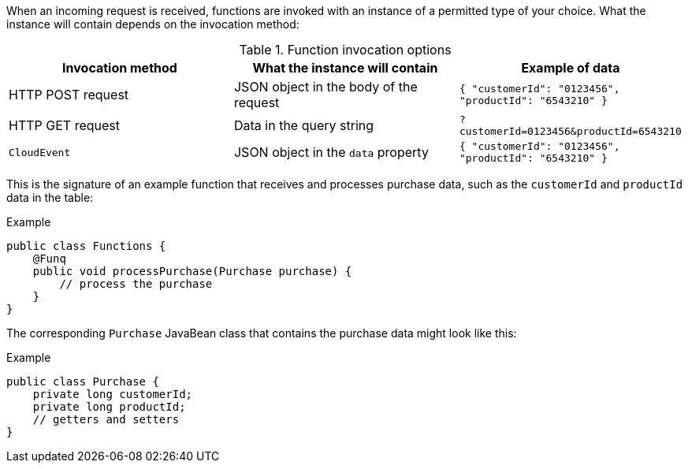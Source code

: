 // Module included in the following assemblies
// /functions/dev_guide/develop-quarkus.adoc

When an incoming request is received, functions are invoked with an instance of a permitted type of your choice. What the instance will contain depends on the invocation method:

.Function invocation options
[options="header",cols="d,d,m"]
|====
|Invocation method |What the instance will contain |Example of data
|HTTP POST request | JSON object in the body of the request |`{ "customerId": "0123456", "productId": "6543210" }`
|HTTP GET request | Data in the query string |`?customerId=0123456&productId=6543210`
|`CloudEvent` | JSON object in the `data` property |`{ "customerId": "0123456", "productId": "6543210" }`
|====

This is the signature of an example function that receives and processes purchase data, such as the `customerId` and `productId` data in the table:

.Example
[source,java]
----
public class Functions {
    @Funq
    public void processPurchase(Purchase purchase) {
        // process the purchase
    }
}
----

The corresponding `Purchase` JavaBean class that contains the purchase data might look like this:

.Example
[source,java]
----
public class Purchase {
    private long customerId;
    private long productId;
    // getters and setters
}
----

